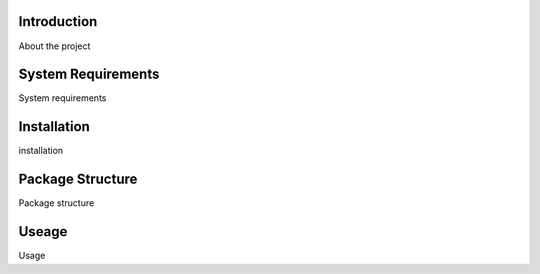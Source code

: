 Introduction
============

About the project

System Requirements
===================

System requirements


Installation
============

installation


Package Structure
=================

Package structure


Useage
======

Usage